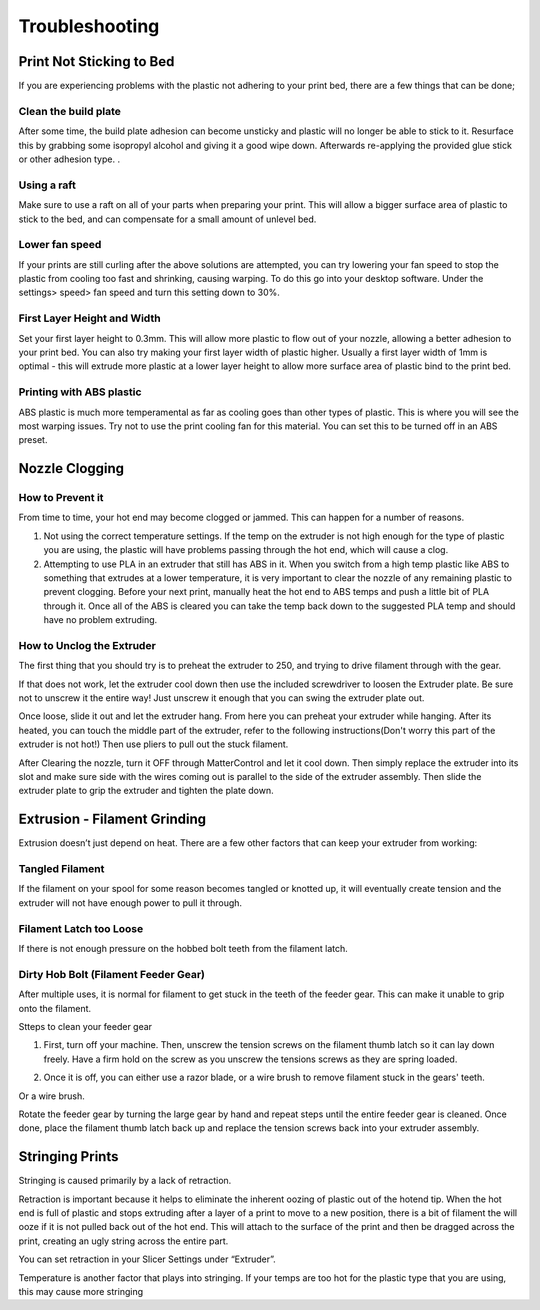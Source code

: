 .. Sphinx RTD theme demo documentation master file, created by
   sphinx-quickstart on Sun Nov  3 11:56:36 2013.
   You can adapt this file completely to your liking, but it should at least
   contain the root `toctree` directive.

=================================================
Troubleshooting
=================================================

.. image:: images/r1-blank.jpg
   :alt: R1 Header
   :align: center

---------------
Print Not Sticking to Bed
---------------

If you are experiencing problems with the plastic not adhering to your print bed, there are a few things that can be done;

Clean the build plate
---------------

After some time, the build plate adhesion can become unsticky and plastic will no longer be able to stick to it. Resurface this by grabbing some isopropyl alcohol and giving it a good wipe down. Afterwards re-applying the provided glue stick or other adhesion type. .

Using a raft
---------------

Make sure to use a raft on all of your parts when preparing your print. This will allow a bigger surface area of plastic to stick to the bed, and can compensate for a small amount of unlevel bed.

Lower fan speed
---------------

If your prints are still curling after the above solutions are attempted, you can try lowering your fan speed to stop the plastic from cooling too fast and shrinking, causing warping. To do this go into your desktop software. Under the settings> speed> fan speed and turn this setting down to 30%.

First Layer Height and Width
---------------

Set your first layer height to 0.3mm. This will allow more plastic to flow out of your nozzle, allowing a better adhesion to your print bed. You can also try making your first layer width of plastic higher. Usually a first layer width of 1mm is optimal - this will extrude more plastic at a lower layer height to allow more surface area of plastic bind to the print bed.

Printing with ABS plastic
---------------

ABS plastic is much more temperamental as far as cooling goes than other types of plastic. This is where you will see the most warping issues. Try not to use the print cooling fan for this material. You can set this to be turned off in an ABS preset.




---------------
Nozzle Clogging
---------------

How to Prevent it
---------------

From time to time, your hot end may become clogged or jammed. This can happen for a number of reasons.

1. Not using the correct temperature settings. If the temp on the extruder is not high enough for the type of plastic you are using, the plastic will have problems passing through the hot end, which will cause a clog.

2. Attempting to use PLA in an extruder that still has ABS in it. When you switch from a high temp plastic like ABS to something that extrudes at a lower temperature, it is very important to clear the nozzle of any remaining plastic to prevent clogging. Before your next print, manually heat the hot end to ABS temps and push a little bit of PLA through it. Once all of the ABS is cleared you can take the temp back down to the suggested PLA temp and should have no problem extruding.

How to Unclog the Extruder
---------------

The first thing that you should try is to preheat the extruder to 250, and trying to drive filament through with the gear.

If that does not work, let the extruder cool down then use the included screwdriver to loosen the Extruder plate. Be sure not to unscrew it the entire way! Just unscrew it enough that you can swing the extruder plate out.

Once loose, slide it out and let the extruder hang. From here you can preheat your extruder while hanging. After its heated, you can touch the middle part of the extruder, refer to the following instructions(Don't worry this part of the extruder is not hot!) Then use pliers to pull out the stuck filament.

.. image:: images/remove.gif
   :alt: Remove
   :align: center

After Clearing the nozzle, turn it OFF through MatterControl and let it cool down. Then simply replace the extruder into its slot and make sure side with the wires coming out is parallel to the side of the extruder assembly. Then slide the extruder plate to grip the extruder and tighten the plate down.

.. image:: images/reconnect.gif
   :alt: Remove
   :align: center

---------------
Extrusion - Filament Grinding
---------------

Extrusion doesn’t just depend on heat. There are a few other factors that can keep your extruder from working:

Tangled Filament
---------------

.. image:: images/filamenttangle.png******
   :alt: untangle filament
   :align: center


If the filament on your spool for some reason becomes tangled or knotted up, it will eventually create tension and the extruder will not have enough power to pull it through.

Filament Latch too Loose
---------------

If there is not enough pressure on the hobbed bolt teeth from the filament latch.


Dirty Hob Bolt (Filament Feeder Gear)
-----

After multiple uses, it is normal for filament to get stuck in the teeth of the feeder gear. This can make it unable to grip onto the filament.

Stteps to clean your feeder gear

1. First, turn off your machine. Then, unscrew the tension screws on the filament thumb latch so it can lay down freely. Have a firm hold on the screw as you unscrew the tensions screws as they are spring loaded.

.. image:: images/hob1.gif
   :alt: remove screws
   :align: center

2. Once it is off, you can either use a razor blade, or a wire brush to remove filament stuck in the gears' teeth.

.. image:: images/blade.gif
   :alt: clean
   :align: center

Or a wire brush.

.. image:: images/brush.gif
   :alt: clean
   :align: center

Rotate the feeder gear by turning the large gear by hand and repeat steps until the entire feeder gear is cleaned. Once done, place the filament thumb latch back up and replace the tension screws back into your extruder assembly.

.. image:: images/hobconnect.gif
   :alt: Connect
   :align: center


---------------
Stringing Prints
---------------

Stringing is caused primarily by a lack of retraction.

Retraction is important because it helps to eliminate the inherent oozing of plastic out of the hotend tip. When the hot end is full of plastic and stops extruding after a layer of a print to move to a new position, there is a bit of filament the will ooze if it is not pulled back out of the hot end. This will attach to the surface of the print and then be dragged across the print, creating an ugly string across the entire part.

You can set retraction in your Slicer Settings under “Extruder”.

Temperature is another factor that plays into stringing. If your temps are too hot for the plastic type that you are using, this may cause more stringing
